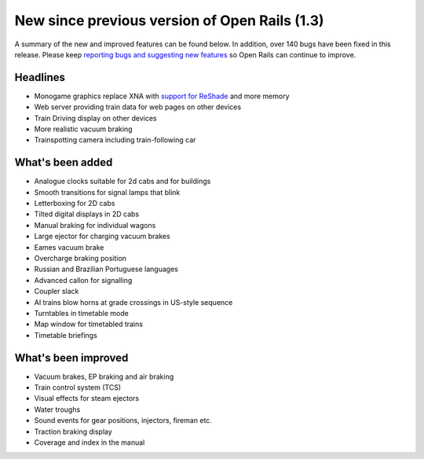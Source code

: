 .. _news:

**********************************************
New since previous version of Open Rails (1.3)
**********************************************

A summary of the new and improved features can be found below. 
In addition, over 140 bugs have been fixed in this release. 
Please keep `reporting bugs and suggesting new features <http://openrails.org/contribute/reporting-bugs/>`_ 
so Open Rails can continue to improve.

Headlines
---------

- Monogame graphics replace XNA with `support for ReShade <https://reshade.me/>`_ and more memory
- Web server providing train data for web pages on other devices
- Train Driving display on other devices
- More realistic vacuum braking
- Trainspotting camera including train-following car

What's been added
-----------------

- Analogue clocks suitable for 2d cabs and for buildings
- Smooth transitions for signal lamps that blink
- Letterboxing for 2D cabs
- Tilted digital displays in 2D cabs
- Manual braking for individual wagons
- Large ejector for charging vacuum brakes
- Eames vacuum brake
- Overcharge braking position
- Russian and Brazilian Portuguese languages
- Advanced callon for signalling
- Coupler slack
- AI trains blow horns at grade crossings in US-style sequence
- Turntables in timetable mode
- Map window for timetabled trains
- Timetable briefings

What's been improved
--------------------

- Vacuum brakes, EP braking and air braking
- Train control system (TCS)
- Visual effects for steam ejectors
- Water troughs
- Sound events for gear positions, injectors, fireman etc.
- Traction braking display
- Coverage and index in the manual